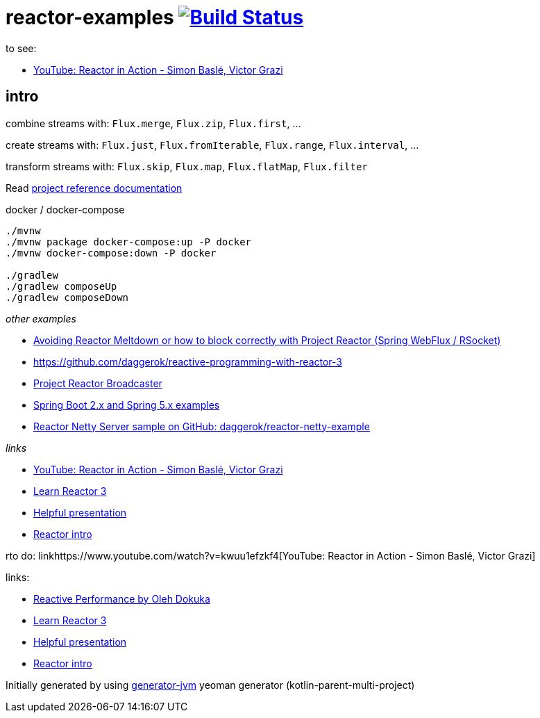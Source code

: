 = reactor-examples image:https://travis-ci.org/daggerok/reactor-examples.svg?branch=master["Build Status", link="https://travis-ci.org/daggerok/reactor-examples"]

to see:

- link:https://www.youtube.com/watch?v=kwuu1efzkf4[YouTube: Reactor in Action - Simon Baslé, Victor Grazi]

//tag::content[]

== intro

combine streams with: `Flux.merge`, `Flux.zip`, `Flux.first`, ...

create streams with: `Flux.just`, `Flux.fromIterable`, `Flux.range`, `Flux.interval`, ...

transform streams with: `Flux.skip`, `Flux.map`, `Flux.flatMap`, `Flux.filter`

Read link:https://daggerok.github.io/reactor-examples[project reference documentation]

.docker / docker-compose
[source,bash]
----
./mvnw
./mvnw package docker-compose:up -P docker
./mvnw docker-compose:down -P docker

./gradlew
./gradlew composeUp
./gradlew composeDown
----

//end::content[]

_other examples_

- link:https://github.com/daggerok/avoiding-reactor-meltdown[Avoiding Reactor Meltdown or how to block correctly with Project Reactor (Spring WebFlux / RSocket)]
- https://github.com/daggerok/reactive-programming-with-reactor-3
- link:https://github.com/daggerok/webflux-reactor-broadcaster[Project Reactor Broadcaster]
- link:https://github.com/daggerok/spring-5-examples[Spring Boot 2.x and Spring 5.x examples]
- link:https://github.com/daggerok/reactor-netty-example[Reactor Netty Server sample on GitHub: daggerok/reactor-netty-example]

_links_

- link:https://www.youtube.com/watch?v=kwuu1efzkf4[YouTube: Reactor in Action - Simon Baslé, Victor Grazi]
- link:https://www.codingame.com/playgrounds/929/reactive-programming-with-reactor-3/Intro?fbclid=IwAR3aKiqkI1_xUr5zrwqzQz-4djGdtRbbOuBR8FC9wWfxgH33MUBvvm3fuFQ[Learn Reactor 3]
- link:https://projectreactor.io/learn[Helpful presentation]
- link:https://www.baeldung.com/reactor-core[Reactor intro]

rto do: linkhttps://www.youtube.com/watch?v=kwuu1efzkf4[YouTube: Reactor in Action - Simon Baslé, Victor Grazi]

links:

- link:https://www.youtube.com/watch?v=pyqIpqCt8PU[Reactive Performance by Oleh Dokuka]
- link:https://www.codingame.com/playgrounds/929/reactive-programming-with-reactor-3/Intro?fbclid=IwAR3aKiqkI1_xUr5zrwqzQz-4djGdtRbbOuBR8FC9wWfxgH33MUBvvm3fuFQ[Learn Reactor 3]
- link:https://projectreactor.io/learn[Helpful presentation]
- link:https://www.baeldung.com/reactor-core[Reactor intro]

Initially generated by using link:https://github.com/daggerok/generator-jvm/[generator-jvm] yeoman generator (kotlin-parent-multi-project)
